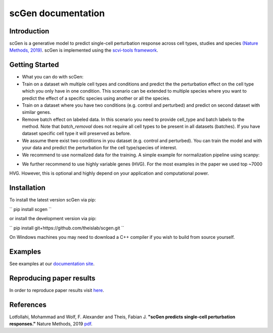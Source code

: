 ===================
scGen documentation
===================
.. image:: ./sketch.png
  :width: 400
  :alt: scGen Architecture
  
Introduction
~~~~~~~~~~~~~
scGen is a generative model to predict single-cell perturbation response across cell types, studies and species `(Nature Methods, 2019) <https://www.nature.com/articles/s41592-019-0494-8>`_. scGen is implemented using the `scvi-tools framework <https://scvi-tools.org/>`_.

Getting Started
~~~~~~~~~~~~~
* What you can do with scGen:

* Train on a dataset wih multiple cell types and conditions and predict the the perturbation effect on the cell type which you only have in one condition. This scenario can be extended to multiple species where you want to predict the effect of a specific species using another or all the species.

* Train on a dataset where you have two conditions (e.g. control and perturbed) and predict on second dataset with similar genes.

* Remove batch effect on labeled data. In this scenario you need to provide cell_type and batch labels to the method. Note that `batch_removal` does not require all cell types to be present in all datasets (batches). If you have dataset specific cell type it will preserved as before.

* We assume there exist two conditions in you dataset (e.g. control and perturbed). You can train the model and with your data and predict the perturbation for the cell type/species of interest.

* We recommend to use normalized data for the training. A simple example for normalization pipeline using scanpy:

.. code-block:: html
    :linenos:
    import scanpy as sc
    adata = sc.read(data)
    sc.pp.normalize_per_cell(adata)
    sc.pp.log1p(adata)

* We further recommend to use highly variable genes (HVG). For the most examples in the paper we used top ~7000
HVG. However, this is optional and highly depend on your application and computational power.

Installation
~~~~~~~~~~~~~
To install the latest version scGen via pip:

``
pip install scgen
``

or install the development version via pip:

``
pip install git+https://github.com/theislab/scgen.git
``


On Windows machines you may need to download a C++ compiler if you wish to build from source yourself.

Examples
~~~~~~~~~~~~~
See examples at our `documentation site <https://scgen.readthedocs.io/>`_.

Reproducing paper results
~~~~~~~~~~~~~
In order to reproduce paper results visit `here <https://github.com/M0hammadL/scGen_reproducibility>`_.

References
~~~~~~~~~~~~~
Lotfollahi, Mohammad and Wolf, F. Alexander and Theis, Fabian J.
**"scGen predicts single-cell perturbation responses."**
Nature Methods, 2019 `pdf <https://rdcu.be/bMlbD>`_.

